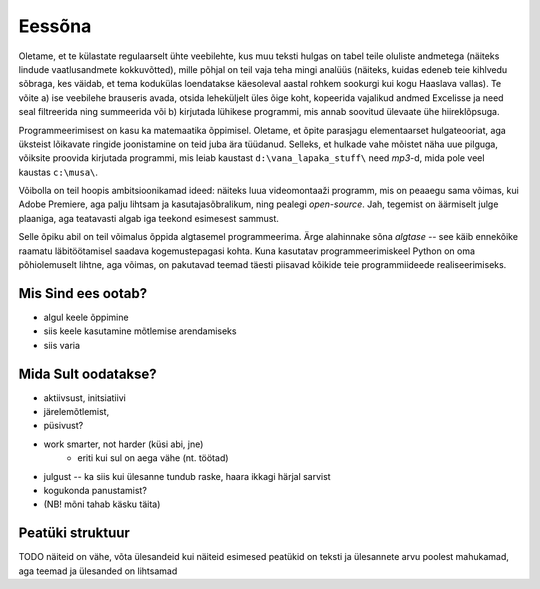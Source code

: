 Eessõna
=============
Oletame, et te külastate regulaarselt ühte veebilehte, kus muu teksti hulgas on tabel teile oluliste andmetega (näiteks lindude vaatlusandmete kokkuvõtted), mille põhjal on teil vaja teha mingi analüüs (näiteks, kuidas edeneb teie kihlvedu sõbraga, kes väidab, et tema kodukülas loendatakse käesoleval aastal rohkem sookurgi kui kogu Haaslava vallas). Te võite a) ise veebilehe brauseris avada, otsida leheküljelt üles õige koht, kopeerida vajalikud andmed Excelisse ja need seal filtreerida ning summeerida või b) kirjutada lühikese programmi, mis annab soovitud ülevaate ühe hiireklõpsuga.

Programmeerimisest on kasu ka matemaatika õppimisel. Oletame, et õpite parasjagu elementaarset hulgateooriat, aga üksteist lõikavate ringide joonistamine on teid juba ära tüüdanud. Selleks, et hulkade vahe mõistet näha uue pilguga, võiksite proovida kirjutada programmi, mis leiab kaustast ``d:\vana_lapaka_stuff\`` need `mp3`-d, mida pole veel kaustas ``c:\musa\``.

Võibolla on teil hoopis ambitsioonikamad ideed: näiteks luua videomontaaži programm, mis on peaaegu sama võimas, kui Adobe Premiere, aga palju lihtsam ja kasutajasõbralikum, ning pealegi `open-source`. Jah, tegemist on äärmiselt julge plaaniga, aga teatavasti algab iga teekond esimesest sammust.

Selle õpiku abil on teil võimalus õppida algtasemel programmeerima. Ärge alahinnake sõna `algtase` -- see käib ennekõike raamatu läbitöötamisel saadava kogemustepagasi kohta. Kuna kasutatav programmeerimiskeel Python on oma põhiolemuselt lihtne, aga võimas, on pakutavad teemad täesti piisavad kõikide teie programmiideede realiseerimiseks. 

Mis Sind ees ootab?
----------------------
* algul keele õppimine
* siis keele kasutamine mõtlemise arendamiseks
* siis varia

Mida Sult oodatakse?
-------------------------
* aktiivsust, initsiatiivi
* järelemõtlemist, 
* püsivust?
* work smarter, not harder (küsi abi, jne)
    * eriti kui sul on aega vähe (nt. töötad)
* julgust -- ka siis kui ülesanne tundub raske, haara ikkagi härjal sarvist
* kogukonda panustamist?
* (NB! mõni tahab käsku täita)

Peatüki struktuur
---------------------
TODO
näiteid on vähe, võta ülesandeid kui näiteid
esimesed peatükid on teksti ja ülesannete arvu poolest mahukamad, aga teemad ja ülesanded on lihtsamad